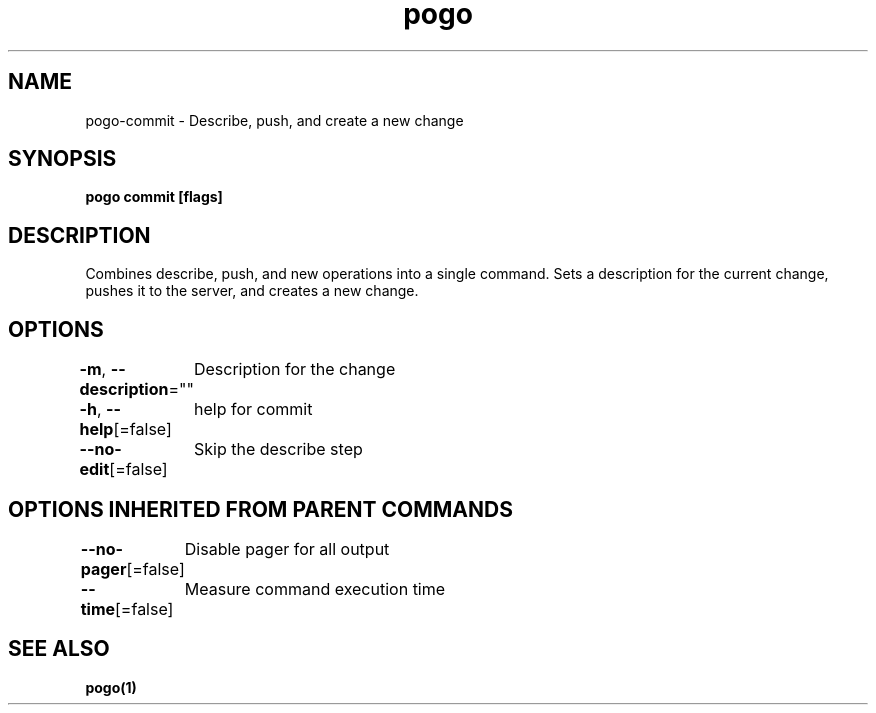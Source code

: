 .nh
.TH "pogo" "1" "Sep 2025" "pogo/dev" "Pogo Manual"

.SH NAME
pogo-commit - Describe, push, and create a new change


.SH SYNOPSIS
\fBpogo commit [flags]\fP


.SH DESCRIPTION
Combines describe, push, and new operations into a single command. Sets a description for the current change, pushes it to the server, and creates a new change.


.SH OPTIONS
\fB-m\fP, \fB--description\fP=""
	Description for the change

.PP
\fB-h\fP, \fB--help\fP[=false]
	help for commit

.PP
\fB--no-edit\fP[=false]
	Skip the describe step


.SH OPTIONS INHERITED FROM PARENT COMMANDS
\fB--no-pager\fP[=false]
	Disable pager for all output

.PP
\fB--time\fP[=false]
	Measure command execution time


.SH SEE ALSO
\fBpogo(1)\fP
